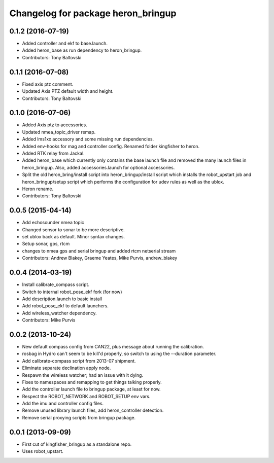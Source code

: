^^^^^^^^^^^^^^^^^^^^^^^^^^^^^^^^^^^^^^^^
Changelog for package heron_bringup
^^^^^^^^^^^^^^^^^^^^^^^^^^^^^^^^^^^^^^^^

0.1.2 (2016-07-19)
------------------
* Added controller and ekf to base.launch.
* Added heron_base as run dependency to heron_bringup.
* Contributors: Tony Baltovski

0.1.1 (2016-07-08)
------------------
* Fixed axis ptz comment.
* Updated Axis PTZ default width and height.
* Contributors: Tony Baltovski

0.1.0 (2016-07-06)
------------------
* Added Axis ptz to accessories.
* Updated nmea_topic_driver remap.
* Added lms1xx accessory and some missing run dependencies.
* Added env-hooks for mag and controller config.  Renamed folder kingfisher to heron.
* Added RTK relay from Jackal.
* Added heron_base which currently only contains the base launch file and removed the many launch files in heron_bringup. Also, added accessories.launch for optional accessories.
* Split the old heron_bring/install script into heron_bringup/install script which installs the robot_upstart job and heron_bringup/setup script which performs the configuration for udev rules as well as the ublox.
* Heron rename.
* Contributors: Tony Baltovski

0.0.5 (2015-04-14)
------------------
* Add echosounder nmea topic
* Changed sensor to sonar to be more descriptive.
* set ublox back as default. Minor syntax changes.
* Setup sonar, gps, rtcm
* changes to nmea gps and serial bringup and added rtcm netserial stream
* Contributors: Andrew Blakey, Graeme Yeates, Mike Purvis, andrew_blakey

0.0.4 (2014-03-19)
------------------
* Install calibrate_compass script.
* Switch to internal robot_pose_ekf fork (for now)
* Add description.launch to basic install
* Add robot_pose_ekf to default launchers.
* Add wireless_watcher dependency.
* Contributors: Mike Purvis

0.0.2 (2013-10-24)
------------------
* New default compass config from CAN22, plus message about running the calibration.
* rosbag in Hydro can't seem to be kill'd properly, so switch to using the --duration parameter.
* Add calibrate-compass script from 2013-07 shipment.
* Eliminate separate declination apply node.
* Respawn the wireless watcher; had an issue with it dying.
* Fixes to namespaces and remapping to get things talking properly.
* Add the controller launch file to bringup package, at least for now.
* Respect the ROBOT_NETWORK and ROBOT_SETUP env vars.
* Add the imu and controller config files.
* Remove unused library launch files, add heron_controller detection.
* Remove serial proxying scripts from bringup package.

0.0.1 (2013-09-09)
------------------
* First cut of kingfisher_bringup as a standalone repo.
* Uses robot_upstart.
